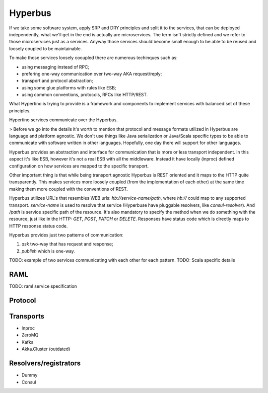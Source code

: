 Hyperbus
========

If we take some software system, apply SRP and DRY principles and split it to the services, that can be deployed independently, what we'll get in the end is actually are microservices. The term isn't strictly defined and we refer to those microservices just as a services. Anyway those services should become small enough to be able to be reused and loosely coupled to be maintainable.

To make those services loosely cooupled there are numerous techinques such as:

- using messaging instead of RPC;
- prefering one-way communication over two-way AKA request/reply;
- transport and protocol abstraction;
- using some glue platforms with rules like ESB;
- using common conventions, protocols, RFCs like HTTP/REST.

What Hypertino is trying to provide is a framework and components to implement services with balanced set of these principles.

Hypertino services communicate over the Hyperbus.

> Before we go into the details it's worth to mention that protocol and message formats utilized in Hyperbus are language and platform agnostic. We don't use things like Java serialization or Java/Scala specific types to be able to communicate with software written in other languages. Hopefully, one day there will support for other languages.

Hyperbus provides an abstraction and interface for communication that is more or less transport independent. In this aspect it's like ESB, however it's not a real ESB with all the middleware. Instead it have locally (inproc) defined configuration on how services are mapped to the specific transport.

Other important thing is that while being transport agnostic Hyperbus is REST oriented and it maps to the HTTP quite transparently. This makes services more loosely coupled (from the implementation of each other) at the same time making them more coupled with the conventions of REST.

Hyperbus utilizes URL's that resembles WEB urls: `hb://service-name/path`, where `hb://` could map to any supported transport. `service-name` is used to resolve that service (Hyperbuse have pluggable resolvers, like `consul-resolver`). And `/path` is service specific path of the resource. It's also mandatory to specify the method when we do something with the resource, just like in the HTTP: `GET`, `POST`, `PATCH` or `DELETE`. Responses have status code which is directly maps to HTTP response status code.

Hyperbus provides just two patterns of communication:

1. `ask` two-way that has request and response;
2. `publish` which is one-way.

TODO: example of two services communicating with each other for each pattern.
TODO: Scala specific details

RAML
----

TODO: raml service specification

Protocol
--------

Transports
----------

- Inproc
- ZeroMQ
- Kafka

- Akka.Cluster (outdated)

Resolvers/registrators
----------------------

- Dummy
- Consul
